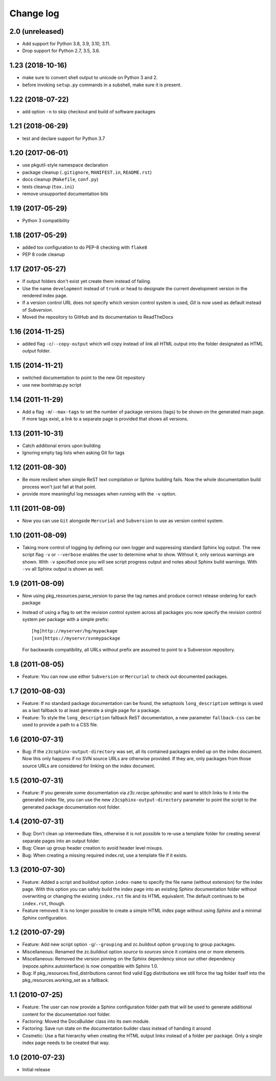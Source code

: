 Change log
==========

2.0 (unreleased)
----------------

- Add support for Python 3.8, 3.9, 3.10, 3.11.

- Drop support for Python 2.7, 3.5, 3.6.


1.23 (2018-10-16)
-----------------
- make sure to convert shell output to unicode on Python 3 and 2.
- before invoking ``setup.py`` commands in a subshell, make sure
  it is present.


1.22 (2018-07-22)
-----------------
- add option ``-n`` to skip checkout and build of software packages


1.21 (2018-06-29)
-----------------
- test and declare support for Python 3.7


1.20 (2017-06-01)
-----------------
- use pkgutil-style namespace declaration
- package cleanup (``.gitignore``, ``MANIFEST.in``, ``README.rst``)
- docs cleanup (``Makefile``, ``conf.py``)
- tests cleanup (``tox.ini``)
- remove unsupported documentation bits


1.19 (2017-05-29)
-----------------
- Python 3 compatibility


1.18 (2017-05-29)
-----------------
- added tox configuration to do PEP-8 checking with ``flake8``
- PEP 8 code cleanup


1.17 (2017-05-27)
-----------------
- If output folders don't exist yet create them instead of failing.
- Use the name ``development`` instead of ``trunk`` or ``head`` to
  designate the current development version in the rendered index page.
- If a version control URL does not specify which version control
  system is used, `Git` is now used as default instead of `Subversion`.
- Moved the repository to GitHub and its documentation to ReadTheDocs


1.16 (2014-11-25)
-----------------
- added flag ``-c``/``--copy-output`` which will copy instead of link
  all HTML output into the folder designated as HTML output folder.


1.15 (2014-11-21)
-----------------
- switched documentation to point to the new Git repository
- use new bootstrap.py script


1.14 (2011-11-29)
-----------------
- Add a flag ``-m``/``--max-tags`` to set the number of package
  versions (tags) to be shown on the generated main page. If more
  tags exist, a link to a separate page is provided that shows all
  versions.


1.13 (2011-10-31)
-----------------
- Catch additional errors upon building
- Ignoring empty tag lists when asking Git for tags


1.12 (2011-08-30)
-----------------
- Be more resilient when simple ReST text compilation or 
  Sphinx building fails. Now the whole documentation build 
  process won't just fail at that point.
- provide more meaningful log messages when running with 
  the ``-v`` option.


1.11 (2011-08-09)
-----------------
- Now you can use ``Git`` alongside ``Mercurial`` and 
  ``Subversion`` to use as version control system.


1.10 (2011-08-09)
-----------------
- Taking more control of logging by defining our own logger and
  suppressing standard Sphinx log output. The new script flag 
  ``-v`` or ``--verbose`` enables the user to determine what to 
  show. Without it, only serious warnings are shown. With ``-v``
  specified once you will see script progress output and notes 
  about Sphinx build warnings. With ``-vv`` all Sphinx output 
  is shown as well.


1.9 (2011-08-09)
----------------
- Now using pkg_resources.parse_version to parse the tag names and 
  produce correct release ordering for each package
- Instead of using a flag to set the revision control system 
  across all packages you now specify the revision control system 
  per package with a simple prefix::

    [hg]http://myserver/hg/mypackage
    [svn]https://myservr/svnmypackage

  For backwards compatibility, all URLs without prefix are assumed 
  to point to a Subversion repository.


1.8 (2011-08-05)
----------------
- Feature: You can now use either ``Subversion`` or ``Mercurial``
  to check out documented packages.


1.7 (2010-08-03)
----------------
- Feature: If no standard package documentation can be found, 
  the setuptools ``long_description`` settings is used as a 
  last fallback to at least generate a single page for a package.

- Feature: To style the ``long_description`` fallback ReST 
  documentation, a new parameter ``fallback-css`` can be used to 
  provide a path to a CSS file.


1.6 (2010-07-31)
----------------
- Bug: If the ``z3csphinx-output-directory`` was set, all its 
  contained packages ended up on the index document. Now this 
  only happens if no SVN source URLs are otherwise provided.
  If they are, only packages from those source URLs are 
  considered for linking on the index document.


1.5 (2010-07-31)
----------------
- Feature: If you generate some documentation via 
  `z3c.recipe.sphinxdoc` and want to stitch links to it 
  into the generated index file, you can use the new 
  ``z3csphinx-output-directory`` parameter to point the script 
  to the generated package documentation root folder.


1.4 (2010-07-31)
----------------
- Bug: Don't clean up intermediate files, otherwise it is not 
  possible to re-use a template folder for creating several
  separate pages into an output folder.

- Bug: Clean up group header creation to avoid header level
  mixups.

- Bug: When creating a missing required index.rst, use a 
  template file if it exists.


1.3 (2010-07-30)
----------------
- Feature: Added a script and buildout option ``index-name`` to 
  specify the file name (without extension) for the index page.
  With this option you can safely build the index page into an 
  existing `Sphinx` documentation folder without overwriting 
  or changing the existing ``index.rst`` file and its HTML 
  equivalent. The default continues to be ``index.rst``, though.

- Feature removed: It is no longer possible to create a simple HTML
  index page without using `Sphinx` and a minimal `Sphinx` 
  configuration.


1.2 (2010-07-29)
----------------
- Feature: Add new script option ``-g``/``--grouping`` and zc.buildout 
  option ``grouping`` to group packages.

- Miscellaneous: Renamed the zc.buildout option `source` to `sources`
  since it contains one or more elements.

- Miscellaneous: Removed the version pinning on the Sphinx dependency 
  since our other dependency (repoze.sphinx.autointerface) is now 
  compatible with Sphinx 1.0.

- Bug: If pkg_resources.find_distributions cannot find valid
  Egg distributions we still force the tag folder itself into the 
  pkg_resources.working_set as a fallback.


1.1 (2010-07-25)
----------------
- Feature: The user can now provide a Sphinx configuration folder 
  path that will be used to generate additional content for the 
  documentation root folder.

- Factoring: Moved the DocsBuilder class into its own module.

- Factoring: Save run state on the documentation builder class 
  instead of handing it around

- Cosmetic: Use a flat hierarchy when creating the HTML output links
  instead of a folder per package. Only a single index page needs to 
  be created that way.


1.0 (2010-07-23)
----------------
- Initial release
